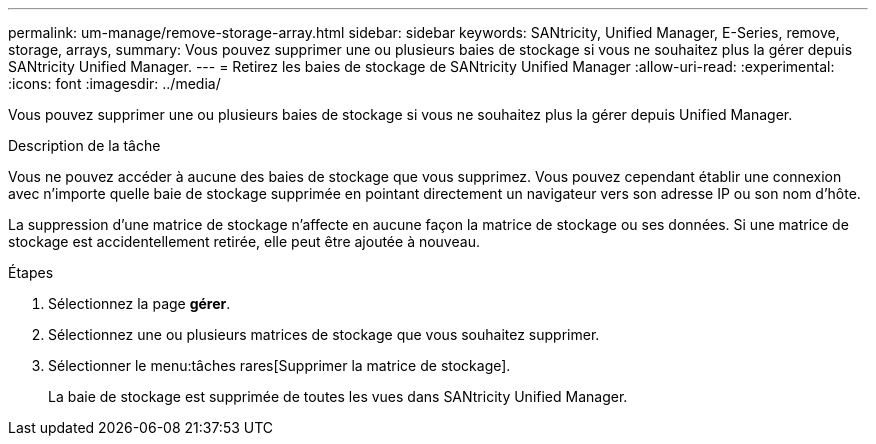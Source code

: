---
permalink: um-manage/remove-storage-array.html 
sidebar: sidebar 
keywords: SANtricity, Unified Manager, E-Series, remove, storage, arrays, 
summary: Vous pouvez supprimer une ou plusieurs baies de stockage si vous ne souhaitez plus la gérer depuis SANtricity Unified Manager. 
---
= Retirez les baies de stockage de SANtricity Unified Manager
:allow-uri-read: 
:experimental: 
:icons: font
:imagesdir: ../media/


[role="lead"]
Vous pouvez supprimer une ou plusieurs baies de stockage si vous ne souhaitez plus la gérer depuis Unified Manager.

.Description de la tâche
Vous ne pouvez accéder à aucune des baies de stockage que vous supprimez. Vous pouvez cependant établir une connexion avec n'importe quelle baie de stockage supprimée en pointant directement un navigateur vers son adresse IP ou son nom d'hôte.

La suppression d'une matrice de stockage n'affecte en aucune façon la matrice de stockage ou ses données. Si une matrice de stockage est accidentellement retirée, elle peut être ajoutée à nouveau.

.Étapes
. Sélectionnez la page *gérer*.
. Sélectionnez une ou plusieurs matrices de stockage que vous souhaitez supprimer.
. Sélectionner le menu:tâches rares[Supprimer la matrice de stockage].
+
La baie de stockage est supprimée de toutes les vues dans SANtricity Unified Manager.



